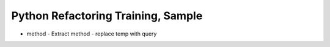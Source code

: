 ===================================
Python Refactoring Training, Sample
===================================

- method
  - Extract method
  - replace temp with query
